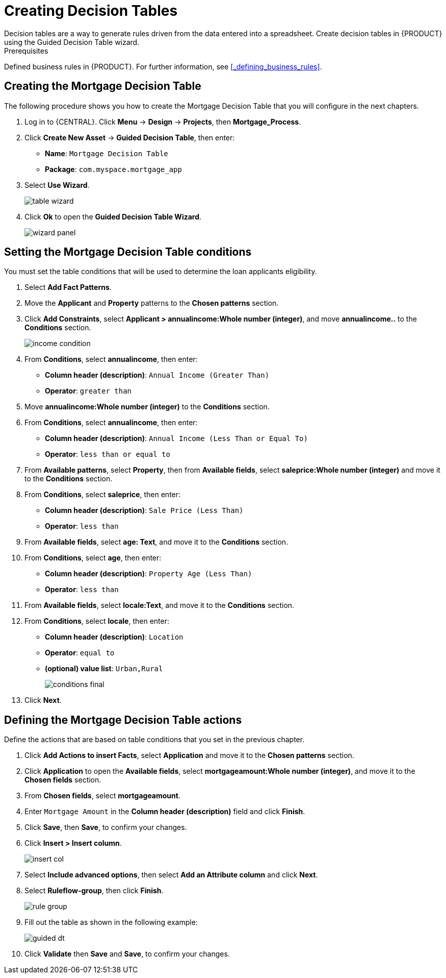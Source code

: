 [id='_creating_decision_tables']

= Creating Decision Tables
Decision tables are a way to generate rules driven from the data entered into a spreadsheet. Create decision tables in {PRODUCT} using the Guided Decision Table wizard.

.Prerequisites
Defined business rules in {PRODUCT}. For further information, see <<_defining_business_rules>>.

== Creating the Mortgage Decision Table
The following procedure shows you how to create the Mortgage Decision Table that you will configure in the next chapters.

. Log in to {CENTRAL}. Click *Menu* -> *Design* -> *Projects*, then *Mortgage_Process*.
. Click *Create New Asset* -> *Guided Decision Table*, then enter:

* *Name*: `Mortgage Decision Table`
* *Package*: `com.myspace.mortgage_app`
+
. Select *Use Wizard*.
+
image::table-wizard.png[]

. Click *Ok* to open the *Guided Decision Table Wizard*.
+
image::wizard-panel.png[]

== Setting the Mortgage Decision Table conditions
You must set the table conditions that will be used to determine the loan applicants eligibility.

. Select *Add Fact Patterns*.
. Move the *Applicant* and *Property* patterns to the *Chosen patterns* section.
. Click *Add Constraints*, select *Applicant > annualincome:Whole number (integer)*, and move *annualincome..* to the *Conditions* section.
+
image::income-condition.png[]

. From *Conditions*, select *annualincome*, then enter:
+
* *Column header (description)*: `Annual Income (Greater Than)`
* *Operator*: `greater than`
+
. Move *annualincome:Whole number (integer)* to the *Conditions* section.
. From *Conditions*, select *annualincome*, then enter:
+
* *Column header (description)*: `Annual Income (Less Than or Equal To)`
* *Operator*: `less than or equal to`
+
. From *Available patterns*, select *Property*,  then from *Available fields*, select *saleprice:Whole number (integer)* and move it to the *Conditions* section.
. From *Conditions*, select *saleprice*, then enter:
+
* *Column header (description)*: `Sale Price (Less Than)`
* *Operator*: `less than`
. From *Available fields*, select *age: Text*, and move it to the *Conditions* section.
. From *Conditions*, select *age*, then enter:
+
* *Column header (description)*: `Property Age (Less Than)`
* *Operator*: `less than`
. From *Available fields*, select *locale:Text*, and move it to the *Conditions* section.
. From *Conditions*, select *locale*, then enter:
+
* *Column header (description)*: `Location`
* *Operator*: `equal to`
* *(optional) value list*: `Urban,Rural`
+
image::conditions-final.png[]

. Click *Next*.

== Defining the Mortgage Decision Table actions
Define the actions that are based on table conditions that you set in the previous chapter.

. Click *Add Actions to insert Facts*, select *Application* and move it to the *Chosen patterns* section.
. Click *Application* to open the *Available fields*, select *mortgageamount:Whole number (integer)*, and move it to the *Chosen fields* section.
. From *Chosen fields*, select *mortgageamount*.
. Enter `Mortgage Amount` in the *Column header (description)* field and click *Finish*.
. Click *Save*, then *Save*, to confirm your changes.
. Click *Insert > Insert column*.
+
image::insert-col.png[]

. Select *Include advanced options*, then select *Add an Attribute column* and click *Next*.
. Select *Ruleflow-group*, then click *Finish*.
+
image::rule-group.png[]

. Fill out the table as shown in the following example:
+
image:guided-dt.png[]

. Click *Validate* then *Save* and *Save*, to confirm your changes.
